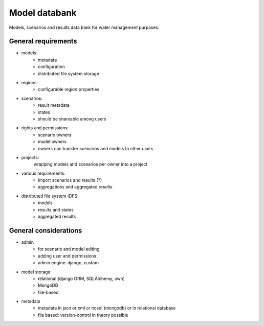 Model databank
==============

Models, scenarios and results data bank for water management purposes.

General requirements
--------------------

- models: 
    - metadata
    - configuration
    - distributed file system storage

- regions:
    - configurable region properties

- scenarios:
    - result metadata
    - states 
    - should be shareable among users

- rights and permissions:
    - scenario owners
    - model owners
    - owners can transfer scenarios and models to other users

- projects:
    wrapping models and scenarios per owner into a project

- various requirements:
    - import scenarios and results (?)
    - aggregations and aggregated results
    
- distributed file system (DFS:
    - models
    - results and states
    - aggregated results

General considerations
----------------------

- admin
    - for scenario and model editing
    - adding user and permissions
    - admin engine: django, custom

- model storage
    - relational (django ORM, SQLAlchemy, own)
    - MongoDB
    - file-based

- metadata
    - metadata in json or xml or nosql (mongodb) or in relational database
    - file based: version-control in theory possible
